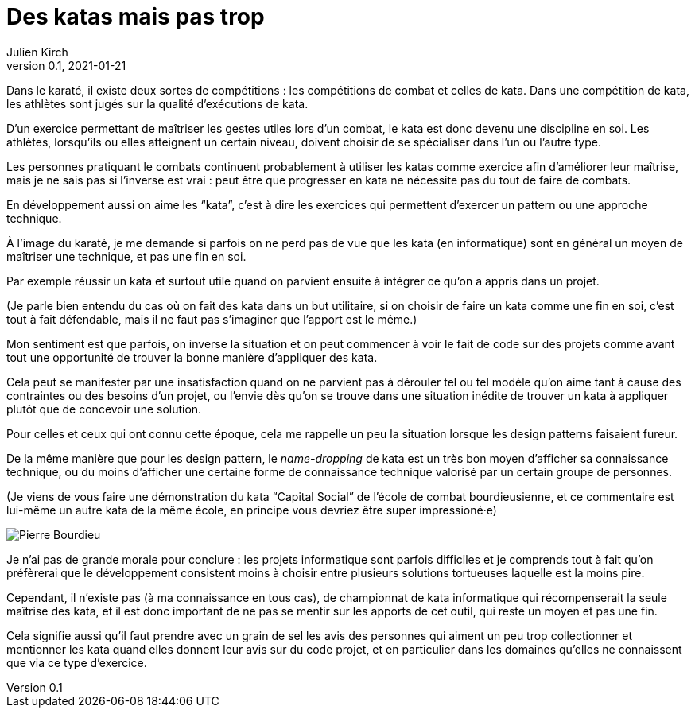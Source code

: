 = Des katas mais pas trop
Julien Kirch
v0.1, 2021-01-21
:article_lang: fr
:article_description: S'exercer dans le bac à sable ou y vivre
:article_image: cat.jpeg
:figure-caption!:

Dans le karaté, il existe deux sortes de compétitions{nbsp}: les compétitions de combat et celles de kata.
Dans une compétition de kata, les athlètes sont jugés sur la qualité d'exécutions de kata.

D'un exercice permettant de maîtriser les gestes utiles lors d'un combat, le kata est donc devenu une discipline en soi.
Les athlètes, lorsqu'ils ou elles atteignent un certain niveau, doivent choisir de se spécialiser dans l'un ou l'autre type.

Les personnes pratiquant le combats continuent probablement à utiliser les katas comme exercice afin d'améliorer leur maîtrise, mais je ne sais pas si l'inverse est vrai{nbsp}: peut être que progresser en kata ne nécessite pas du tout de faire de combats.

En développement aussi on aime les "`kata`", c'est à dire les exercices qui permettent d'exercer un pattern ou une approche technique.

À l'image du karaté, je me demande si parfois on ne perd pas de vue que les kata (en informatique) sont en général un moyen de maîtriser une technique, et pas une fin en soi.

Par exemple réussir un kata et surtout utile quand on parvient ensuite à intégrer ce qu'on a appris dans un projet.

(Je parle bien entendu du cas où on fait des kata dans un but utilitaire, si on choisir de faire un kata comme une fin en soi, c'est tout à fait défendable, mais il ne faut pas s'imaginer que l'apport est le même.)

Mon sentiment est que parfois, on inverse la situation et on peut commencer à voir le fait de code sur des projets comme avant tout une opportunité de trouver la bonne manière d'appliquer des kata.

Cela peut se manifester par une insatisfaction quand on ne parvient pas à dérouler tel ou tel modèle qu'on aime tant à cause des contraintes ou des besoins d'un projet, ou l'envie dès qu'on se trouve dans une situation inédite de trouver un kata à appliquer plutôt que de concevoir une solution.

Pour celles et ceux qui ont connu cette époque, cela me rappelle un peu la situation lorsque les design patterns faisaient fureur.

De la même manière que pour les design pattern, le _name-dropping_ de kata est un très bon moyen d'afficher sa connaissance technique, ou du moins d'afficher une certaine forme de connaissance technique valorisé par un certain groupe de personnes.

.(Je viens de vous faire une démonstration du kata "`Capital Social`" de l'école de combat bourdieusienne, et ce commentaire est lui-même un autre kata de la même école, en principe vous devriez être super impressioné·e)
image:bourdieu.jpg[Pierre Bourdieu]

Je n'ai pas de grande morale pour conclure{nbsp}: les projets informatique sont parfois difficiles et je comprends tout à fait qu'on préfèrerai que le développement consistent  moins à choisir entre plusieurs solutions tortueuses laquelle est la moins pire.

Cependant, il n'existe pas (à ma connaissance en tous cas), de championnat de kata informatique qui récompenserait la seule maîtrise des kata, et il est donc important de ne pas se mentir sur les apports de cet outil, qui reste un moyen et pas une fin.

Cela signifie aussi qu'il faut prendre avec un grain de sel les avis des personnes qui aiment un peu trop collectionner et mentionner les kata quand elles donnent leur avis sur du code projet, et en particulier dans les domaines qu'elles ne connaissent que via ce type d'exercice.